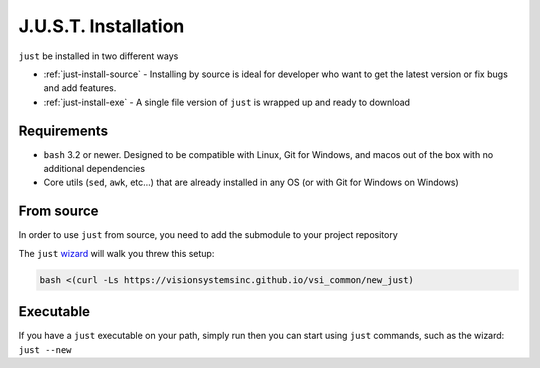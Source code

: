 
#####################
J.U.S.T. Installation
#####################

``just`` be installed in two different ways

* :ref:`just-install-source` - Installing by source is ideal for developer who want to get the latest version or fix bugs and add features.

* :ref:`just-install-exe` - A single file version of ``just`` is wrapped up and ready to download

Requirements
------------

* ``bash`` 3.2 or newer. Designed to be compatible with Linux, Git for Windows, and macos out of the box with no additional dependencies
* Core utils (``sed``, ``awk``, etc...) that are already installed in any OS (or with Git for Windows on Windows)

.. _just-install-source:

From source
-----------

In order to use ``just`` from source, you need to add the submodule to your project repository

The ``just`` `wizard <https://visionsystemsinc.github.io/vsi_common/new_just>`_ will walk you threw this setup:

.. code-block:: bash

    bash <(curl -Ls https://visionsystemsinc.github.io/vsi_common/new_just)

.. _just-install-exe:

Executable
----------

If you have a ``just`` executable on your path, simply run then you can start using ``just`` commands, such as the wizard: ``just --new``